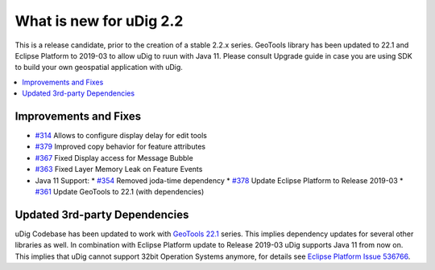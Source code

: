 .. _what_is_new_2_2:

What is new for uDig 2.2
========================

This is a release candidate, prior to the creation of a stable 2.2.x series. GeoTools library has been updated to 22.1 and Eclipse Platform to 2019-03 to allow uDig to ruun with Java 11. Please consult Upgrade guide in case you are using SDK to build your own geospatial application with uDig.

.. contents:: :local:
   :depth: 1

Improvements and Fixes
----------------------
* `#314 <https://github.com/locationtech/udig-platform/issues/314>`_ Allows to configure display delay for edit tools
* `#379 <https://github.com/locationtech/udig-platform/issues/379>`_ Improved copy behavior for feature attributes
* `#367 <https://github.com/locationtech/udig-platform/issues/367>`_ Fixed Display access for Message Bubble
* `#363 <https://github.com/locationtech/udig-platform/issues/363>`_ Fixed Layer Memory Leak on Feature Events
* Java 11 Support:
  * `#354 <https://github.com/locationtech/udig-platform/issues/354>`_ Removed joda-time dependency
  * `#378 <https://github.com/locationtech/udig-platform/issues/378>`_ Update Eclipse Platform to Release 2019-03
  * `#361 <https://github.com/locationtech/udig-platform/issues/361>`_ Update GeoTools to 22.1 (with dependencies)
 
Updated 3rd-party Dependencies
------------------------------

uDig Codebase has been updated to work with `GeoTools 22.1 <http://geotoolsnews.blogspot.com/2019/11/geotools-221-released.html>`_ series. This implies dependency updates for several other libraries as well. In combination with Eclipse Platform update to Release 2019-03 uDig supports Java 11 from now on. This implies that uDig cannot support 32bit Operation Systems anymore, for details see `Eclipse Platform Issue 536766 <https://bugs.eclipse.org/bugs/show_bug.cgi?id=536766>`_.
